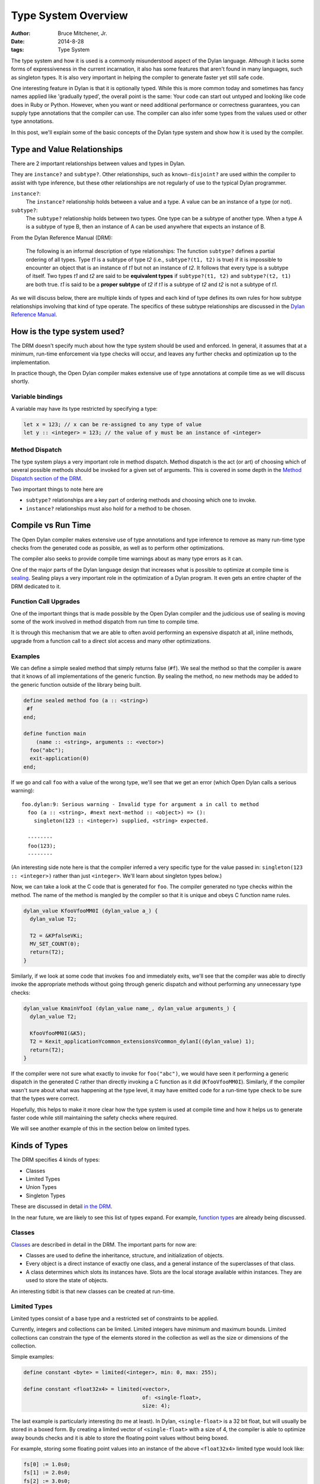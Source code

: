 Type System Overview
####################

:author: Bruce Mitchener, Jr.
:date: 2014-8-28
:tags: Type System

The type system and how it is used is a commonly misunderstood aspect
of the Dylan language. Although it lacks some forms of expressiveness
in the current incarnation, it also has some features that aren't
found in many languages, such as singleton types. It is also very
important in helping the compiler to generate faster yet still safe code.

One interesting feature in Dylan is that it is optionally typed.  While
this is more common today and sometimes has fancy names applied like
'gradually typed', the overall point is the same: Your code can start
out untyped and looking like code does in Ruby or Python. However,
when you want or need additional performance or correctness guarantees,
you can supply type annotations that the compiler can use.  The compiler
can also infer some types from the values used or other type annotations.

In this post, we'll explain some of the basic concepts of the Dylan
type system and show how it is used by the compiler.


Type and Value Relationships
============================

There are 2 important relationships between values and types in Dylan.

They are ``instance?`` and ``subtype?``. Other relationships, such as
``known-disjoint?`` are used within the compiler to assist with type
inference, but these other relationships are not regularly of use to
the typical Dylan programmer.

``instance?``:
    The ``instance?`` relationship holds between a value and a type. A
    value can be an instance of a type (or not).

``subtype?``:
    The ``subtype?`` relationship holds between two types. One type can
    be a subtype of another type. When a type A is a subtype of type B,
    then an instance of A can be used anywhere that expects an instance
    of B.

From the Dylan Reference Manual (DRM):

    The following is an informal description of type relationships: The
    function ``subtype?`` defines a partial ordering of all types. Type
    *t1* is a subtype of type *t2* (i.e., ``subtype?(t1, t2)`` is true)
    if it is impossible to encounter an object that is an instance of *t1*
    but not an instance of *t2*. It follows that every type is a subtype of
    itself.  Two types *t1* and *t2* are said to be **equivalent types**
    if ``subtype?(t1, t2)`` and ``subtype?(t2, t1)`` are both true. *t1*
    is said to be a **proper subtype** of *t2* if *t1* is a subtype of
    *t2* and *t2* is not a subtype of *t1*.

As we will discuss below, there are multiple kinds of types and each
kind of type defines its own rules for how subtype relationships involving
that kind of type operate. The specifics of these subtype relationships
are discussed in the `Dylan Reference Manual`_.


How is the type system used?
============================

The DRM doesn't specify much about how the type system should be used
and enforced. In general, it assumes that at a minimum, run-time enforcement
via type checks will occur, and leaves any further checks and optimization
up to the implementation.

In practice though, the Open Dylan compiler makes extensive use of
type annotations at compile time as we will discuss shortly.

Variable bindings
-----------------

A variable may have its type restricted by specifying a type:

.. code-block:: dylan

  let x = 123; // x can be re-assigned to any type of value
  let y :: <integer> = 123; // the value of y must be an instance of <integer>

Method Dispatch
---------------

The type system plays a very important role in method dispatch. Method
dispatch is the act (or art) of choosing which of several possible methods
should be invoked for a given set of arguments. This is covered in some
depth in the `Method Dispatch section of the DRM`_.

Two important things to note here are

* ``subtype?`` relationships are a key part of ordering methods and choosing
  which one to invoke.
* ``instance?`` relationships must also hold for a method to be chosen.


Compile vs Run Time
===================

The Open Dylan compiler makes extensive use of type annotations and
type inference to remove as many run-time type checks from the generated
code as possible, as well as to perform other optimizations.

The compiler also seeks to provide compile time warnings about as many
type errors as it can.

One of the major parts of the Dylan language design that increases what is
possible to optimize at compile time is `sealing`_. Sealing plays a very
important role in the optimization of a Dylan program. It even gets
an entire chapter of the DRM dedicated to it.

Function Call Upgrades
----------------------

One of the important things that is made possible by the Open Dylan
compiler and the judicious use of sealing is moving some of the work
involved in method dispatch from run time to compile time.

It is through this mechanism that we are able to often avoid performing
an expensive dispatch at all, inline methods, upgrade from a function
call to a direct slot access and many other optimizations.

Examples
--------

We can define a simple sealed method that simply returns false (``#f``).
We seal the method so that the compiler is aware that it knows of all
implementations of the generic function. By sealing the method, no
new methods may be added to the generic function outside of the library
being built.

.. code-block:: dylan

    define sealed method foo (a :: <string>)
     #f
    end;

    define function main
        (name :: <string>, arguments :: <vector>)
      foo("abc");
      exit-application(0)
    end;

If we go and call ``foo`` with a value of the wrong type, we'll see that
we get an error (which Open Dylan calls a serious warning)::

    foo.dylan:9: Serious warning - Invalid type for argument a in call to method
      foo (a :: <string>, #next next-method :: <object>) => ():
        singleton(123 :: <integer>) supplied, <string> expected.

      --------
      foo(123);
      --------

(An interesting side note here is that the compiler inferred a very specific
type for the value passed in:  ``singleton(123 :: <integer>)`` rather than
just ``<integer>``. We'll learn about singleton types below.)

Now, we can take a look at the C code that is generated for ``foo``. The compiler
generated no type checks within the method. The name of the method is mangled
by the compiler so that it is unique and obeys C function name rules.

.. code-block:: c

    dylan_value KfooVfooMM0I (dylan_value a_) {
      dylan_value T2;

      T2 = &KPfalseVKi;
      MV_SET_COUNT(0);
      return(T2);
    }

Similarly, if we look at some code that invokes ``foo`` and immediately
exits, we'll see that the compiler was able to directly invoke the
appropriate methods without going through generic dispatch and without
performing any unnecessary type checks:

.. code-block:: c

    dylan_value KmainVfooI (dylan_value name_, dylan_value arguments_) {
      dylan_value T2;

      KfooVfooMM0I(&K5);
      T2 = Kexit_applicationYcommon_extensionsVcommon_dylanI((dylan_value) 1);
      return(T2);
    }

If the compiler were not sure what exactly to invoke for ``foo("abc")``,
we would have seen it performing a generic dispatch in the generated C
rather than directly invoking a C function as it did (``KfooVfooMM0I``).
Similarly, if the compiler wasn't sure about what was happening at the
type level, it may have emitted code for a run-time type check to be
sure that the types were correct.

Hopefully, this helps to make it more clear how the type system is used
at compile time and how it helps us to generate faster code while still
maintaining the safety checks where required.

We will see another example of this in the section below on limited
types.


Kinds of Types
==============

The DRM specifies 4 kinds of types:

* Classes
* Limited Types
* Union Types
* Singleton Types

These are discussed in detail `in the DRM`_.

In the near future, we are likely to see this list of types expand.
For example, `function types`_ are already being discussed.

Classes
-------

`Classes`_ are described in detail in the DRM. The important parts for now
are:

* Classes are used to define the inheritance, structure, and
  initialization of objects.
* Every object is a direct instance of exactly one class, and
  a general instance of the superclasses of that class.
* A class determines which slots its instances have. Slots are
  the local storage available within instances. They are used
  to store the state of objects.

An interesting tidbit is that new classes can be created at run-time.

Limited Types
-------------

Limited types consist of a base type and a restricted set of constraints
to be applied.

Currently, integers and collections can be limited.  Limited integers have
minimum and maximum bounds. Limited collections can constrain the type
of the elements stored in the collection as well as the size or dimensions
of the collection.

Simple examples:

.. code-block:: dylan

  define constant <byte> = limited(<integer>, min: 0, max: 255);

  define constant <float32x4> = limited(<vector>,
                                        of: <single-float>,
                                        size: 4);

The last example is particularly interesting (to me at least). In Dylan,
``<single-float>`` is a 32 bit float, but will usually be stored in a boxed
form. By creating a limited vector of ``<single-float>`` with a size of 4,
the compiler is able to optimize away bounds checks and it is able to store
the floating point values without being boxed.

For example, storing some floating point values into an instance of the
above ``<float32x4>`` limited type would look like:

.. code-block:: dylan

  fs[0] := 1.0s0;
  fs[1] := 2.0s0;
  fs[2] := 3.0s0;
  fs[3] := 4.0s0;

That compiles to this in C:

.. code-block:: c

  REPEATED_DSFLT_SLOT_VALUE_TAGGED_SETTER(1.0000000, fs_, 1, 1);
  REPEATED_DSFLT_SLOT_VALUE_TAGGED_SETTER(2.0000000, fs_, 1, 5);
  REPEATED_DSFLT_SLOT_VALUE_TAGGED_SETTER(3.0000000, fs_, 1, 9);
  REPEATED_DSFLT_SLOT_VALUE_TAGGED_SETTER(4.0000000, fs_, 1, 13);

``REPEATED_DSFLT_SLOT_VALUE_TAGGED_SETTER`` is a C preprocessor
definition that results in a direct memory access without any function
call overhead. To confirm that and just for fun, here is the resulting
assembler code (x86):

.. code-block:: asm

  movl  $0x3f800000, 0x8(%eax)
  movl  $0x40000000, 0xc(%eax)
  movl  $0x40400000, 0x10(%eax)
  movl  $0x40800000, 0x14(%eax)

Doing the same thing, but with a regular vector would require boxing each
value.  For literals, this generates a static file-scope value in the C
back-end, increasing the memory usage:

.. code-block:: c

  static _KLsingle_floatGVKd K3 = {
    &KLsingle_floatGVKdW, // wrapper
    5.0000000
  };

Similarly, when we go to fetch and add the values, using the limited vector
will be far more efficient as it already knows the type of the value involved
and no additional checks need to be done.

We'll use this snippet to demonstrate where ``fs`` is a limited vector as above
and ``bfs`` is a normal vector with boxed values:

.. code-block:: dylan

  let s = fs[0] + fs[1];
  let bs = bfs[0] + bfs[1];

This results in the following code

.. code-block:: c

  // Limited vector
  T9 = REPEATED_DSFLT_SLOT_VALUE_TAGGED(fs_, 1, 1);
  T10 = REPEATED_DSFLT_SLOT_VALUE_TAGGED(fs_, 1, 5);
  T11 = primitive_single_float_add(T9, T10);

  // Normal vector with boxed floats
  T19 = KelementVKdMM11I(bfs_, (dylan_value) 1, &KPempty_vectorVKi, &Kunsupplied_objectVKi);
  T20 = KelementVKdMM11I(bfs_, (dylan_value) 5, &KPempty_vectorVKi, &Kunsupplied_objectVKi);
  CONGRUENT_CALL_PROLOG(&KAVKd, 2);
  T3 = CONGRUENT_CALL2(T19, T20);

There's a lot going on there. With the limited vector,
``REPEATED_DSFLT_SLOT_VALUE_TAGGED`` is a direct memory access, while with
the normal vector, it is going through the ``element`` method (whose mangled
name is ``KelementVKdMM11I``) and doing bounds checks. When performing the
addition, the limited vector code is able to directly add the floating point
values. However, with the normal vector, it may have gotten any type of object
out of the vector, so it has to go through a generic dispatch
(``CONGRUENT_CALL_PROLOG`` and ``CONGRUENT_CALL2``) to invoke the method for ``+``
which is mangled to be ``KAVKd`` in C.

This should help you understand that limited types can help the compiler greatly
optimize the resulting code and improve the memory usage.

Union Types
-----------

In Dylan, union types represent a way to specify that a given value is one of
a two or more types. They are frequently used to represent that a value does
not exist:

.. code-block:: dylan

  let x :: type-union(singleton(#f), <integer>) = bar(3);

As we can see, union types are created using the ``type-union`` function.

Dylan provides a shorthand for the above technique, a method ``false-or``,
which returns the union of ``#f`` and a given type:

.. code-block:: dylan

  let x :: false-or(<integer>) = bar(3);

Singleton Types
---------------

What Dylan calls *singleton types* are a way to create a new type that indicates
that an individual object is expected. This is commonly used in method dispatch:

.. code-block:: dylan

  define method factorial (n :: singleton(0))
    1
  end;

An alternative syntax makes this a bit more readable to many people:

.. code-block:: dylan

  define method factorial (n == 0)
    1
  end;

Singletons are described in the DRM `in a bit more detail`_, but the
important thing to note is that for a value to match a singleton type,
it must be ``==`` to the object used to create the singleton. This means
that not all objects can be used as singleton types; in particular,
strings are a notable exception.

Also important is that a method specializer that is a singleton is
considered to be the most specific match. This is because it is
directly matching against the value passed in.

A common use of singleton types is in defining ``make`` methods by using
a singleton type for the ``class`` argument:

.. code-block:: dylan

  define method make (class == <file-stream>, #rest initargs,
                      #key locator,
                           element-type = <byte-character>,
                           encoding)
   => (stream :: <file-stream>)
    let type
      = apply(type-for-file-stream, locator, element-type,
              encoding, initargs);
    if (type == class)
      next-method()
    else
      apply(make, type, initargs)
    end
  end method make;

This example is also interesting as it demonstrates that the type is a
first class object by using ``type-for-file-stream`` to look up which type
should be used to instantiate the file stream. (This way of implementing
a ``make`` method specialized on an abstract class like ``<file-stream>``
is a common way to implement a factory method in Dylan.)


Types Are Values
================

As `described in the DRM`_:

    All types are first class objects, and are general instances of ``<type>``.
    Implementations may add additional kinds of types. The language does
    not define any way for programmers to define new subclasses of ``<type>``.

This means that functions can return instances of a type and type objects
are treated like any other value in Dylan. This is used in many places,
including ``type-for-copy`` in the standard library.

A common example of treating types as values was the shorthand function
introduced above when discussing type unions: ``false-or``.


Moving On
=========

In future blog posts, we'll explore some additional aspects of the type
system in more detail, look at possible changes to the type system and
how the type system can be extended. There's a lot of material to cover
here, so it will take some time.


.. _Dylan Reference Manual: http://opendylan.org/books/drm/
.. _Method Dispatch section of the DRM: http://opendylan.org/books/drm/Method_Dispatch
.. _Sealing: http://opendylan.org/books/drm/Sealing
.. _in a bit more detail: http://opendylan.org/books/drm/Singletons
.. _described in the DRM: http://opendylan.org/books/drm/Types_and_Classes_Overview
.. _Classes: http://opendylan.org/books/drm/Classes
.. _in the DRM: http://opendylan.org/books/drm/Types_and_Classes
.. _function types: http://dylanfoundry.org/2014/08/01/function-types-and-dylan-2016/
